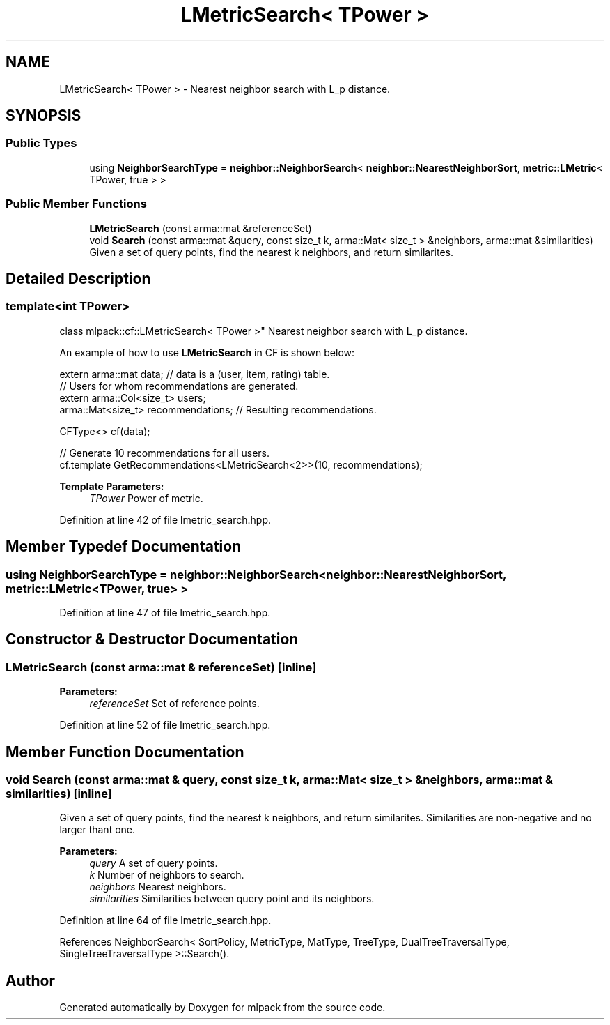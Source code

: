 .TH "LMetricSearch< TPower >" 3 "Sun Aug 22 2021" "Version 3.4.2" "mlpack" \" -*- nroff -*-
.ad l
.nh
.SH NAME
LMetricSearch< TPower > \- Nearest neighbor search with L_p distance\&.  

.SH SYNOPSIS
.br
.PP
.SS "Public Types"

.in +1c
.ti -1c
.RI "using \fBNeighborSearchType\fP = \fBneighbor::NeighborSearch\fP< \fBneighbor::NearestNeighborSort\fP, \fBmetric::LMetric\fP< TPower, true > >"
.br
.in -1c
.SS "Public Member Functions"

.in +1c
.ti -1c
.RI "\fBLMetricSearch\fP (const arma::mat &referenceSet)"
.br
.ti -1c
.RI "void \fBSearch\fP (const arma::mat &query, const size_t k, arma::Mat< size_t > &neighbors, arma::mat &similarities)"
.br
.RI "Given a set of query points, find the nearest k neighbors, and return similarites\&. "
.in -1c
.SH "Detailed Description"
.PP 

.SS "template<int TPower>
.br
class mlpack::cf::LMetricSearch< TPower >"
Nearest neighbor search with L_p distance\&. 

An example of how to use \fBLMetricSearch\fP in CF is shown below:
.PP
.PP
.nf
extern arma::mat data; // data is a (user, item, rating) table\&.
// Users for whom recommendations are generated\&.
extern arma::Col<size_t> users;
arma::Mat<size_t> recommendations; // Resulting recommendations\&.

CFType<> cf(data);

// Generate 10 recommendations for all users\&.
cf\&.template GetRecommendations<LMetricSearch<2>>(10, recommendations);
.fi
.PP
.PP
\fBTemplate Parameters:\fP
.RS 4
\fITPower\fP Power of metric\&. 
.RE
.PP

.PP
Definition at line 42 of file lmetric_search\&.hpp\&.
.SH "Member Typedef Documentation"
.PP 
.SS "using \fBNeighborSearchType\fP =  \fBneighbor::NeighborSearch\fP< \fBneighbor::NearestNeighborSort\fP, \fBmetric::LMetric\fP<TPower, true> >"

.PP
Definition at line 47 of file lmetric_search\&.hpp\&.
.SH "Constructor & Destructor Documentation"
.PP 
.SS "\fBLMetricSearch\fP (const arma::mat & referenceSet)\fC [inline]\fP"

.PP
\fBParameters:\fP
.RS 4
\fIreferenceSet\fP Set of reference points\&. 
.RE
.PP

.PP
Definition at line 52 of file lmetric_search\&.hpp\&.
.SH "Member Function Documentation"
.PP 
.SS "void Search (const arma::mat & query, const size_t k, arma::Mat< size_t > & neighbors, arma::mat & similarities)\fC [inline]\fP"

.PP
Given a set of query points, find the nearest k neighbors, and return similarites\&. Similarities are non-negative and no larger thant one\&.
.PP
\fBParameters:\fP
.RS 4
\fIquery\fP A set of query points\&. 
.br
\fIk\fP Number of neighbors to search\&. 
.br
\fIneighbors\fP Nearest neighbors\&. 
.br
\fIsimilarities\fP Similarities between query point and its neighbors\&. 
.RE
.PP

.PP
Definition at line 64 of file lmetric_search\&.hpp\&.
.PP
References NeighborSearch< SortPolicy, MetricType, MatType, TreeType, DualTreeTraversalType, SingleTreeTraversalType >::Search()\&.

.SH "Author"
.PP 
Generated automatically by Doxygen for mlpack from the source code\&.
